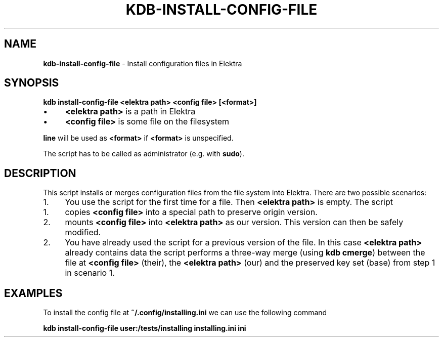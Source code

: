 .\" generated with Ronn-NG/v0.10.1
.\" http://github.com/apjanke/ronn-ng/tree/0.10.1.pre1
.TH "KDB\-INSTALL\-CONFIG\-FILE" "1" "July 2021" ""
.SH "NAME"
\fBkdb\-install\-config\-file\fR \- Install configuration files in Elektra
.SH "SYNOPSIS"
\fBkdb install\-config\-file <elektra path> <config file> [<format>]\fR
.IP "\(bu" 4
\fB<elektra path>\fR is a path in Elektra
.IP "\(bu" 4
\fB<config file>\fR is some file on the filesystem
.IP "" 0
.P
\fBline\fR will be used as \fB<format>\fR if \fB<format>\fR is unspecified\.
.P
The script has to be called as administrator (e\.g\. with \fBsudo\fR)\.
.SH "DESCRIPTION"
This script installs or merges configuration files from the file system into Elektra\. There are two possible scenarios:
.IP "1." 4
You use the script for the first time for a file\. Then \fB<elektra path>\fR is empty\. The script
.IP "1." 4
copies \fB<config file>\fR into a special path to preserve origin version\.
.IP "2." 4
mounts \fB<config file>\fR into \fB<elektra path>\fR as our version\. This version can then be safely modified\.
.IP "" 0

.IP "2." 4
You have already used the script for a previous version of the file\. In this case \fB<elektra path>\fR already contains data the script performs a three\-way merge (using \fBkdb cmerge\fR) between the file at \fB<config file>\fR (their), the \fB<elektra path>\fR (our) and the preserved key set (base) from step 1 in scenario 1\.
.IP "" 0
.SH "EXAMPLES"
To install the config file at \fB~/\.config/installing\.ini\fR we can use the following command
.P
\fBkdb install\-config\-file user:/tests/installing installing\.ini ini\fR
